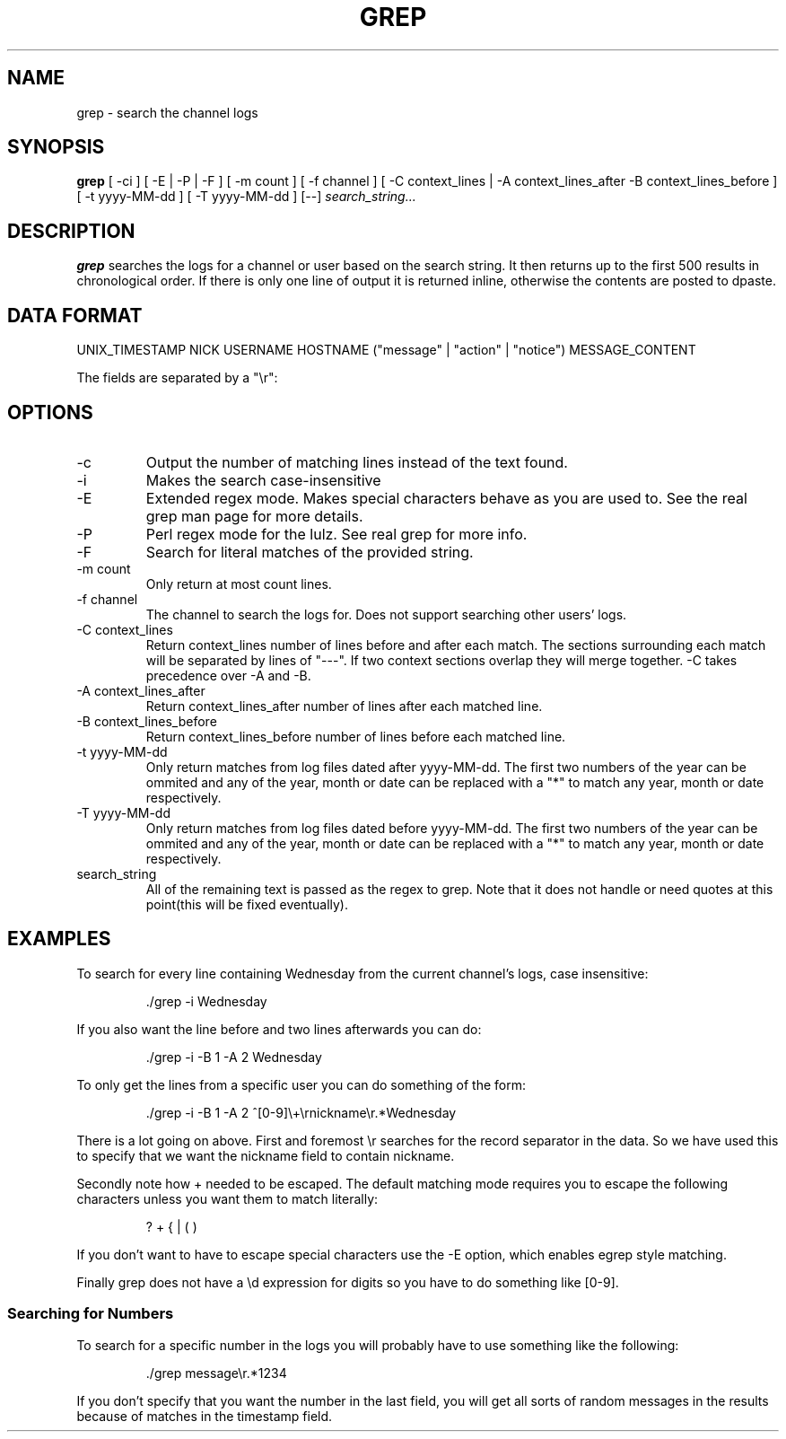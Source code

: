 .TH GREP 1
.SH NAME
grep \- search the channel logs
.SH SYNOPSIS
.B grep
[ -ci ] [ -E | -P | -F ] [ -m count ] [ -f channel ]
[ -C context_lines | -A context_lines_after -B context_lines_before ]
[ -t yyyy-MM-dd ] [ -T yyyy-MM-dd ]
[--]
.IR search_string...
.SH DESCRIPTION
.B grep
searches the logs for a channel or user based on the search string. It then returns up to the first 500 results in chronological order. If there is only one line of output it is returned inline, otherwise the contents are posted to dpaste.
.SH DATA FORMAT
UNIX_TIMESTAMP NICK USERNAME HOSTNAME ("message" | "action" | "notice") MESSAGE_CONTENT

The fields are separated by a "\\r":
.SH OPTIONS
.IP -c
Output the number of matching lines instead of the text found.
.IP -i
Makes the search case-insensitive
.IP -E
Extended regex mode. Makes special characters behave as you are used to. See the real grep man page for more details.
.IP -P
Perl regex mode for the lulz. See real grep for more info.
.IP -F
Search for literal matches of the provided string.
.IP "-m count"
Only return at most count lines.
.IP "-f channel"
The channel to search the logs for. Does not support searching other users' logs.
.IP "-C context_lines"
Return context_lines number of lines before and after each match. The sections surrounding each match will be separated by lines of "---". If two context sections overlap they will merge together. -C takes precedence over -A and -B.
.IP "-A context_lines_after"
Return context_lines_after number of lines after each matched line.
.IP "-B context_lines_before"
Return context_lines_before number of lines before each matched line.
.IP "-t yyyy-MM-dd"
Only return matches from log files dated after yyyy-MM-dd. The first two numbers of the year can be ommited and any of the year, month or date can be replaced with a "*" to match any year, month or date respectively.
.IP "-T yyyy-MM-dd"
Only return matches from log files dated before yyyy-MM-dd. The first two numbers of the year can be ommited and any of the year, month or date can be replaced with a "*" to match any year, month or date respectively.
.IP search_string
All of the remaining text is passed as the regex to grep. Note that it does not handle or need quotes at this point(this will be fixed eventually).
.SH EXAMPLES
To search for every line containing Wednesday from the current channel's logs, case insensitive:
.PP
.nf
.RS
\&./grep -i Wednesday
.RE
.fi
.PP
If you also want the line before and two lines afterwards you can do:
.PP
.nf
.RS
\&./grep -i -B 1 -A 2 Wednesday
.RE
.fi
.PP
To only get the lines from a specific user you can do something of the form:
.PP
.nf
.RS
\&./grep -i -B 1 -A 2 ^[0-9]\\+\\rnickname\\r.*Wednesday
.RE
.fi
.PP
There is a lot going on above. First and foremost \\r searches for the record separator in the data. So we have used this to specify that we want the nickname field to contain nickname.
.PP
Secondly note how + needed to be escaped. The default matching mode requires you to escape the following characters unless you want them to match literally:
.PP
.nf
.RS
? + { | ( )
.RE
.fi
.PP
If you don't want to have to escape special characters use the -E option, which enables egrep style matching.
.PP
Finally grep does not have a \\d expression for digits so you have to do something like [0-9].
.SS Searching for Numbers
To search for a specific number in the logs you will probably have to use something like the following:
.PP
.nf
.RS
\&./grep message\\r.*1234
.RE
.fi
.PP
If you don't specify that you want the number in the last field, you will get all sorts of random messages in the results because of matches in the timestamp field.
